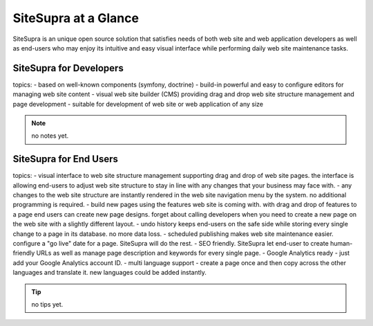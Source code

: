 .. index::
   single: SiteSupra at a Glance

SiteSupra at a Glance
==================================

SiteSupra is an unique open source solution that satisfies needs of both web
site and web application developers as well as end-users who may enjoy its
intuitive and easy visual interface while performing daily web site maintenance
tasks.

SiteSupra for Developers
----------------------------------

topics:
- based on well-known components (symfony, doctrine)
- build-in powerful and easy to configure editors for managing web site content
- visual web site builder (CMS) providing drag and drop web site structure
management and page development
- suitable for development of web site or web application of any size


.. note::

    no notes yet.

SiteSupra for End Users
----------------------------------

topics:
- visual interface to web site structure management supporting drag and drop of
web site pages. the interface is allowing end-users to adjust web site structure
to stay in line with any changes that your business may face with.
- any changes to the web site structure are instantly rendered in the web site
navigation menu by the system. no additional programming is required.
- build new pages using the features web site is coming with. with drag and drop
of features to a page end users can create new page designs. forget about calling
developers when you need to create a new page on the web site with a slightly
different layout.
- undo history keeps end-users on the safe side while storing every single change
to a page in its database. no more data loss.
- scheduled publishing makes web site maintenance easier. configure a "go live"
date for a page. SiteSupra will do the rest.
- SEO friendly. SiteSupra let end-user to create human-friendly URLs as well as
manage page description and keywords for every single page.
- Google Analytics ready - just add your Google Analytics account ID.
- multi language support - create a page once and then copy across the other
languages and translate it. new languages could be added instantly.

.. tip::

    no tips yet.


